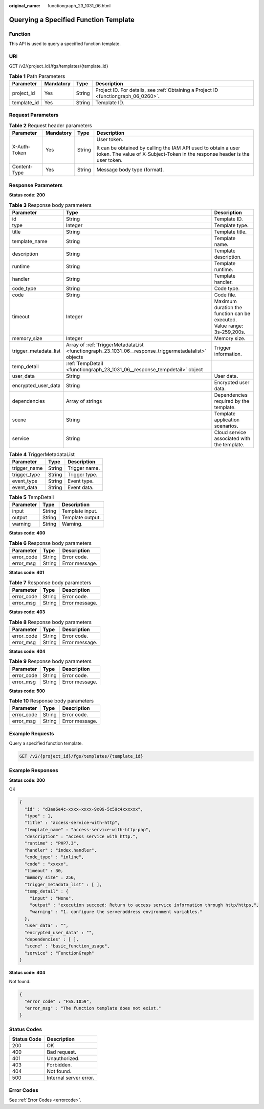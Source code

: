 :original_name: functiongraph_23_1031_06.html

.. _functiongraph_23_1031_06:

Querying a Specified Function Template
======================================

Function
--------

This API is used to query a specified function template.

URI
---

GET /v2/{project_id}/fgs/templates/{template_id}

.. table:: **Table 1** Path Parameters

   +-------------+-----------+--------+-------------------------------------------------------------------------------------+
   | Parameter   | Mandatory | Type   | Description                                                                         |
   +=============+===========+========+=====================================================================================+
   | project_id  | Yes       | String | Project ID. For details, see :ref:`Obtaining a Project ID <functiongraph_06_0260>`. |
   +-------------+-----------+--------+-------------------------------------------------------------------------------------+
   | template_id | Yes       | String | Template ID.                                                                        |
   +-------------+-----------+--------+-------------------------------------------------------------------------------------+

Request Parameters
------------------

.. table:: **Table 2** Request header parameters

   +-----------------+-----------------+-----------------+-----------------------------------------------------------------------------------------------------------------------------------------------+
   | Parameter       | Mandatory       | Type            | Description                                                                                                                                   |
   +=================+=================+=================+===============================================================================================================================================+
   | X-Auth-Token    | Yes             | String          | User token.                                                                                                                                   |
   |                 |                 |                 |                                                                                                                                               |
   |                 |                 |                 | It can be obtained by calling the IAM API used to obtain a user token. The value of X-Subject-Token in the response header is the user token. |
   +-----------------+-----------------+-----------------+-----------------------------------------------------------------------------------------------------------------------------------------------+
   | Content-Type    | Yes             | String          | Message body type (format).                                                                                                                   |
   +-----------------+-----------------+-----------------+-----------------------------------------------------------------------------------------------------------------------------------------------+

Response Parameters
-------------------

**Status code: 200**

.. table:: **Table 3** Response body parameters

   +-----------------------+------------------------------------------------------------------------------------------------------+--------------------------------------------------------------------------+
   | Parameter             | Type                                                                                                 | Description                                                              |
   +=======================+======================================================================================================+==========================================================================+
   | id                    | String                                                                                               | Template ID.                                                             |
   +-----------------------+------------------------------------------------------------------------------------------------------+--------------------------------------------------------------------------+
   | type                  | Integer                                                                                              | Template type.                                                           |
   +-----------------------+------------------------------------------------------------------------------------------------------+--------------------------------------------------------------------------+
   | title                 | String                                                                                               | Template title.                                                          |
   +-----------------------+------------------------------------------------------------------------------------------------------+--------------------------------------------------------------------------+
   | template_name         | String                                                                                               | Template name.                                                           |
   +-----------------------+------------------------------------------------------------------------------------------------------+--------------------------------------------------------------------------+
   | description           | String                                                                                               | Template description.                                                    |
   +-----------------------+------------------------------------------------------------------------------------------------------+--------------------------------------------------------------------------+
   | runtime               | String                                                                                               | Template runtime.                                                        |
   +-----------------------+------------------------------------------------------------------------------------------------------+--------------------------------------------------------------------------+
   | handler               | String                                                                                               | Template handler.                                                        |
   +-----------------------+------------------------------------------------------------------------------------------------------+--------------------------------------------------------------------------+
   | code_type             | String                                                                                               | Code type.                                                               |
   +-----------------------+------------------------------------------------------------------------------------------------------+--------------------------------------------------------------------------+
   | code                  | String                                                                                               | Code file.                                                               |
   +-----------------------+------------------------------------------------------------------------------------------------------+--------------------------------------------------------------------------+
   | timeout               | Integer                                                                                              | Maximum duration the function can be executed. Value range: 3s-259,200s. |
   +-----------------------+------------------------------------------------------------------------------------------------------+--------------------------------------------------------------------------+
   | memory_size           | Integer                                                                                              | Memory size.                                                             |
   +-----------------------+------------------------------------------------------------------------------------------------------+--------------------------------------------------------------------------+
   | trigger_metadata_list | Array of :ref:`TriggerMetadataList <functiongraph_23_1031_06__response_triggermetadatalist>` objects | Trigger information.                                                     |
   +-----------------------+------------------------------------------------------------------------------------------------------+--------------------------------------------------------------------------+
   | temp_detail           | :ref:`TempDetail <functiongraph_23_1031_06__response_tempdetail>` object                             |                                                                          |
   +-----------------------+------------------------------------------------------------------------------------------------------+--------------------------------------------------------------------------+
   | user_data             | String                                                                                               | User data.                                                               |
   +-----------------------+------------------------------------------------------------------------------------------------------+--------------------------------------------------------------------------+
   | encrypted_user_data   | String                                                                                               | Encrypted user data.                                                     |
   +-----------------------+------------------------------------------------------------------------------------------------------+--------------------------------------------------------------------------+
   | dependencies          | Array of strings                                                                                     | Dependencies required by the template.                                   |
   +-----------------------+------------------------------------------------------------------------------------------------------+--------------------------------------------------------------------------+
   | scene                 | String                                                                                               | Template application scenarios.                                          |
   +-----------------------+------------------------------------------------------------------------------------------------------+--------------------------------------------------------------------------+
   | service               | String                                                                                               | Cloud service associated with the template.                              |
   +-----------------------+------------------------------------------------------------------------------------------------------+--------------------------------------------------------------------------+

.. _functiongraph_23_1031_06__response_triggermetadatalist:

.. table:: **Table 4** TriggerMetadataList

   ============ ====== =============
   Parameter    Type   Description
   ============ ====== =============
   trigger_name String Trigger name.
   trigger_type String Trigger type.
   event_type   String Event type.
   event_data   String Event data.
   ============ ====== =============

.. _functiongraph_23_1031_06__response_tempdetail:

.. table:: **Table 5** TempDetail

   ========= ====== ================
   Parameter Type   Description
   ========= ====== ================
   input     String Template input.
   output    String Template output.
   warning   String Warning.
   ========= ====== ================

**Status code: 400**

.. table:: **Table 6** Response body parameters

   ========== ====== ==============
   Parameter  Type   Description
   ========== ====== ==============
   error_code String Error code.
   error_msg  String Error message.
   ========== ====== ==============

**Status code: 401**

.. table:: **Table 7** Response body parameters

   ========== ====== ==============
   Parameter  Type   Description
   ========== ====== ==============
   error_code String Error code.
   error_msg  String Error message.
   ========== ====== ==============

**Status code: 403**

.. table:: **Table 8** Response body parameters

   ========== ====== ==============
   Parameter  Type   Description
   ========== ====== ==============
   error_code String Error code.
   error_msg  String Error message.
   ========== ====== ==============

**Status code: 404**

.. table:: **Table 9** Response body parameters

   ========== ====== ==============
   Parameter  Type   Description
   ========== ====== ==============
   error_code String Error code.
   error_msg  String Error message.
   ========== ====== ==============

**Status code: 500**

.. table:: **Table 10** Response body parameters

   ========== ====== ==============
   Parameter  Type   Description
   ========== ====== ==============
   error_code String Error code.
   error_msg  String Error message.
   ========== ====== ==============

Example Requests
----------------

Query a specified function template.

.. code-block:: text

   GET /v2/{project_id}/fgs/templates/{template_id}

Example Responses
-----------------

**Status code: 200**

OK

.. code-block::

   {
     "id" : "d3aa6e4c-xxxx-xxxx-9c09-5c50c4xxxxxx",
     "type" : 1,
     "title" : "access-service-with-http",
     "template_name" : "access-service-with-http-php",
     "description" : "access service with http.",
     "runtime" : "PHP7.3",
     "handler" : "index.handler",
     "code_type" : "inline",
     "code" : "xxxxx",
     "timeout" : 30,
     "memory_size" : 256,
     "trigger_metadata_list" : [ ],
     "temp_detail" : {
       "input" : "None",
       "output" : "execution succeed: Return to access service information through http/https,",
       "warning" : "1. configure the serveraddress environment variables."
     },
     "user_data" : "",
     "encrypted_user_data" : "",
     "dependencies" : [ ],
     "scene" : "basic_function_usage",
     "service" : "FunctionGraph"
   }

**Status code: 404**

Not found.

.. code-block::

   {
     "error_code" : "FSS.1059",
     "error_msg" : "The function template does not exist."
   }

Status Codes
------------

=========== ======================
Status Code Description
=========== ======================
200         OK
400         Bad request.
401         Unauthorized.
403         Forbidden.
404         Not found.
500         Internal server error.
=========== ======================

Error Codes
-----------

See :ref:`Error Codes <errorcode>`.
